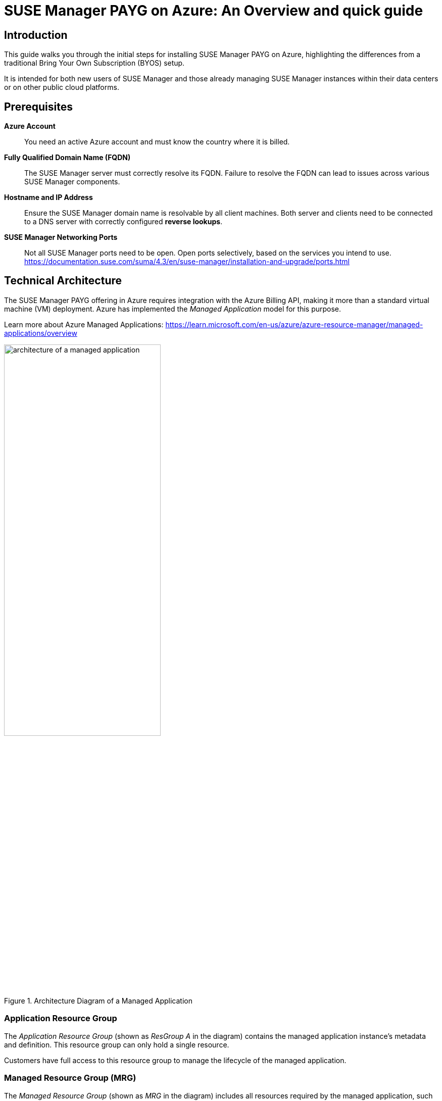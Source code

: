 = {title}: {subtitle}
:title: SUSE Manager PAYG on Azure
:subtitle: An Overview and quick guide
:SUMA_VERSION: SUSE Manager 4.3
:usecase: SUSE Manager is a configuration and infrastructure management tool that saves you time and headaches when you have to manage and update tens, hundreds or even thousands of linux machines.
:executive_summary: The new Azure Marketplace offering is easier to install than before and provides a flexible and automated subscription model paying via Azure.

// Break this up-to-date document into sections that will replace current individual documents under azure deployment in the public cloud.

== Introduction

This guide walks you through the initial steps for installing SUSE Manager PAYG on Azure, highlighting the differences from a traditional Bring Your Own Subscription (BYOS) setup.

It is intended for both new users of SUSE Manager and those already managing SUSE Manager instances within their data centers or on other public cloud platforms.

== Prerequisites

*Azure Account*::  
You need an active Azure account and must know the country where it is billed.

*Fully Qualified Domain Name (FQDN)*::  
The SUSE Manager server must correctly resolve its FQDN. Failure to resolve the FQDN can lead to issues across various SUSE Manager components.

*Hostname and IP Address*::  
Ensure the SUSE Manager domain name is resolvable by all client machines. Both server and clients need to be connected to a DNS server with correctly configured *reverse lookups*.

*SUSE Manager Networking Ports*::  
Not all SUSE Manager ports need to be open. Open ports selectively, based on the services you intend to use.
https://documentation.suse.com/suma/4.3/en/suse-manager/installation-and-upgrade/ports.html

== Technical Architecture

The SUSE Manager PAYG offering in Azure requires integration with the Azure Billing API, making it more than a standard virtual machine (VM) deployment. Azure has implemented the _Managed Application_ model for this purpose.

Learn more about Azure Managed Applications: https://learn.microsoft.com/en-us/azure/azure-resource-manager/managed-applications/overview

.Architecture Diagram of a Managed Application
image::AzureManagedApp.svg[architecture of a managed application, 60%]

=== Application Resource Group

The _Application Resource Group_ (shown as _ResGroup A_ in the diagram) contains the managed application instance's metadata and definition. This resource group can only hold a single resource.

Customers have full access to this resource group to manage the lifecycle of the managed application.

=== Managed Resource Group (MRG)

The _Managed Resource Group_ (shown as _MRG_ in the diagram) includes all resources required by the managed application, such as VMs, storage accounts, and virtual networks.

A _Managed Application_ in Azure resembles a solution template on the Azure Marketplace, with a few notable differences:

- Resources are deployed within a _Managed Resource Group_ typically controlled by the application publisher.
- Although part of the customer’s subscription, an identity within the publisher’s tenant can be granted access to the managed resource group.
- Optional permissions allow for publisher _management access_ and customer _deny assignments_.

In this instance, SUSE employs a _Customer Managed_ scenario, providing full control to SUSE Manager users.

.Customer Managed Permissions

*Customer*:
- Has full access to the managed resource group and manages the solution.
  
*Publisher*:
- Does not manage the deployed solution.
- Develops and publishes the application on Azure Marketplace.
- Licenses the application, with billing managed through Azure Marketplace.



== Azure Deployment

.Task: Azure Deployment
. **Login to Azure**
First, login to your Azure account at https://portal.azure.com. 
This ensures Azure identifies the country where your account is billed. 
Billing for SUSE Manager PAYG is managed through the Azure Marketplace, with restrictions on which countries can be billed. 
Make sure you are logged into the correct account to avoid billing issues.
    
. **Locate the SUSE Manager PAYG Offer**
SUSE Manager PAYG appears in the Azure Marketplace with two offerings:
    
* {SUMA_VERSION} with 24x7 Support _EMEA Orders Only_
* {SUMA_VERSION} with 24x7 Support _No EMEA Orders_
+    
Choose the listing based on your billing country. Refer to your account's _sold to address_ here: https://learn.microsoft.com/azure/cost-management-billing/manage/change-azure-account-profile.
+

[NOTE]
====
Do *not* access the Azure Marketplace directly to get the offer. Always login to the portal first, as the Azure web page cannot identify your billing account accurately.
====

. **Create SUSE Manager Resource**
    
* After logging into the Azure Portal, click on btn:[Create a resource].

* Enter `{SUMA_VERSION}` in the search bar and press kbd:[RETURN].    
+

Select the appropriate _{SUMA_VERSION} with 24x7 Support_ version based on your billing country. For instance, for an account billed in Germany, choose _{SUMA_VERSION} with 24x7 Support (EMEA Orders Only)_.

+
[NOTE]
====
The offer will appear as an _Azure Application_, not a _Virtual Machine_.
====

* Click on the offer description, then go to _Plans + Pricing_. If details are shown, you have chosen the correct offer; if not, you may need to select a different listing.

* Click on the btn:[Create] button to proceed.

. **Configure SUSE Manager Deployment**
+
Complete the configuration form, familiar if you've created other Azure resources before. The form has two tabs: _Basic_ and _Virtual Machine Settings_.

.. **Basic Tab**
        
* **Project Details**
        
.. Select a _Resource Group_ (RG), either an existing one or create a new RG for this deployment.
        
* **Instance Details**
        
.. Specify:
            
* **Region**: Choose where the instance will run.
* **Virtual Machine Name**: Name the VM where SUSE Manager will run.
* **Username**: Admin account for the SUSE Manager VM.
* **SSH Key Source and Key**: Required for VM access. *Passwords are not permitted to reduce security risks.*
        
* **Managed Application Details**
        
.. Enter the **Application Name** for the Managed Application and specify the **Managed Resource Group (MRG)** where SUSE Manager VM and its resources will deploy.

.. **Virtual Machine Settings Tab**
        
* **Instance Size**
        
.. The default instance size is `D8as v5`, a strong baseline for production. For testing, you may select a smaller instance with 4 vCPUs and 16GB memory or a similar B-Series instance (_Burstable_).

* **Diagnostic Storage Account**
        
.. A boot diagnostic storage account is enabled by default, allowing you to choose or create a managed storage account.

* **OS Disk Size**
        
.. This root disk holds the SUSE Manager OS and application, as well as /var/cache. Accept the default of 100GB, suitable for most requirements.
        
* **Database Disk Size**
        
.. Stores the SUSE Manager database, with a minimum requirement of 50GB. The suggested 80GB default is recommended.
        
* **Spacewalk Disk Size**
        
.. Stores package repositories, needing at least 100GB. Each SUSE product requires 50GB, while Red Hat and other Linux products may need >360GB. The default of 500GB is a safe starting point.
+            
[NOTE]
====
Repository syncs will fail if this directory runs out of space.
====

* **Public IP Address**
        
- By default, a Public IP is created. If you use this, ensure it’s secure and access is limited.
+

[CAUTION]
====
Running SUSE Manager in the public cloud requires robust security measures. Limiting, filtering, monitoring, and auditing access to the instance is crucial. A globally accessible SUSE Manager instance without perimeter security is strongly discouraged.

* SUSE Manager has access to all managed nodes, so any security breach risks control over all managed nodes. Threat actors actively search for publicly accessible machines on cloud providers, especially for open management ports (e.g., SSH, RDP).
+

* A default Network Security Group (NSG) is created with only SSH (port 22) access. For further security, restrict access to specific networks and allow Azure’s virtual network to block other requests.

* Consider adding Just-in-Time access, using Azure Bastion Service, firewalls, VPN, or other methods to secure access.
            
* Alternatively, avoid a public IP and use other methods to access SUSE Manager VM, such as a private network, VPN, or correct DNS and FQDN settings.
====
+

* **DNS Prefix for Public IP**
        
.. Ensure SUSE Manager’s FQDN resolves correctly, as unresolved FQDNs can affect SUSE Manager components. For the Public IP, Azure auto-generates a DNS name, which includes a unique identifier.
            
.. If not using a public IP, ensure your network setup allows proper FQDN resolution.

* **Virtual Network / Subnet**
        
.. A default virtual network is proposed for SUSE Manager. You can edit this as needed. Remember, as a _Managed Application_, the network is in the _Managed Resource Group (MRG)_, distinct from any existing network.
            
.. You may need to peer this network with the network containing the nodes you want to manage, or place managed nodes within this network.

. **Final Review and Creation**
    
* With all fields completed, click btn:[Next] or btn:[Create]. Azure will perform a final check and display a summary screen.

* If all looks correct, click btn:[Create] to deploy the _Managed Application_ SUSE Manager.


== Configuration and Startup

After deploying the VM from the Managed Application, you can access it via SSH.

SUSE Manager PAYG requires a new Virtual Network and subnet, which were configured in the previous step. As SUSE Manager is deployed as a _Managed Application_, it cannot be placed into an existing network.

.Task: Configuration and Startup
. **Network Configuration Verification**
+

Before proceeding, ensure the network is configured correctly:

* Verify that `hostname -f` matches the reverse DNS lookup of the VM's private IP address.

* Add the private IP and Fully Qualified Domain Name (FQDN) to `/etc/hosts`.
+

For example:
+

----
172.16.0.4 manager-vm-79512b16b7.westeurope.cloudapp.azure.com
----

* Update `/etc/sysconfig/network/config` by appending `_location_.cloudapp.azure.com` to `NETCONFIG_DNS_STATIC_SEARCHLIST`.

* Run `netconfig update`.

* Verify that `hostname -f` returns the same FQDN as obtained by running `nslookup 172.16.0.X`.

. **Configuring Managed Clients**
+

When setting up new clients to be managed by SUSE Manager, ensure they are:
    
* Placed within the private subnet configured for SUSE Manager PAYG, or

* Connected via network peering if the managed nodes are in a different network.

. **Disk Configuration**
+

After verifying the network setup, proceed to configure the attached disks created during deployment. This step formats the disks with the appropriate filesystem and mounts them to the necessary directories.
+

Use the `_suma-storage_` tool, specifying the block devices as follows:
+

----
suma-storage <storage-disk-device> <database-disk-device>
----
+

To identify the disks created during deployment, use:
+

----
ls /dev/disk/azure/scsi1/
----
+

The output should show:

* `lun3` for the Spacewalk disk

* `lun4` for the Database disk
+

Therefore, the full command would be:
+

----
suma-storage /dev/disk/azure/scsi1/lun3 /dev/disk/azure/scsi1/lun4
----

. **SUSE Manager Setup**

Once the disks are configured, initiate the SUSE Manager setup by executing `yast2 susemanager_setup` as the root user. This command starts the SUSE Manager configuration process.

For detailed steps, refer to the SUSE Manager documentation:
https://documentation.suse.com/suma/4.3/en/suse-manager/specialized-guides/public-cloud-guide/payg/azure/payg-azure-server-setup.html
